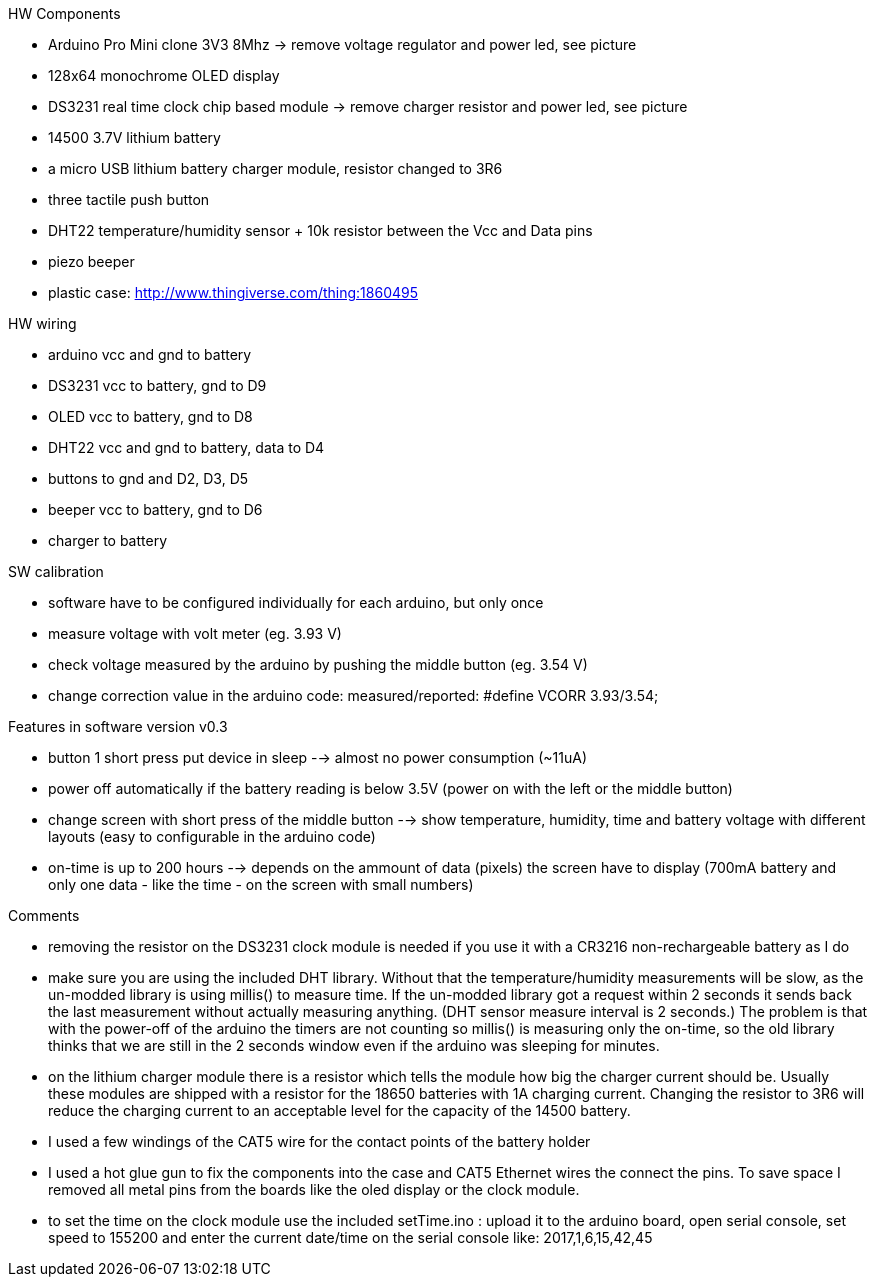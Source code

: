 .HW Components
* Arduino Pro Mini clone 3V3 8Mhz -> remove voltage regulator and power led, see picture
* 128x64 monochrome OLED display
* DS3231 real time clock chip based module -> remove charger resistor and power led, see picture
* 14500 3.7V lithium battery
* a micro USB lithium battery charger module, resistor changed to 3R6
* three tactile push button
* DHT22 temperature/humidity sensor + 10k resistor between the Vcc and Data pins
* piezo beeper
* plastic case: http://www.thingiverse.com/thing:1860495

.HW wiring
* arduino vcc and gnd to battery
* DS3231 vcc to battery, gnd to D9
* OLED vcc to battery, gnd to D8
* DHT22 vcc and gnd to battery, data to D4
* buttons to gnd and D2, D3, D5
* beeper vcc to battery, gnd to D6
* charger to battery

.SW calibration
* software have to be configured individually for each arduino, but only once
* measure voltage with volt meter (eg. 3.93 V)
* check voltage measured by the arduino by pushing the middle button (eg. 3.54 V)
* change correction value in the arduino code: measured/reported: #define VCORR 3.93/3.54;

.Features in software version v0.3
* button 1 short press put device in sleep --> almost no power consumption (~11uA)
* power off automatically if the battery reading is below 3.5V (power on with the left or the middle button)
* change screen with short press of the middle button --> show temperature, humidity, time and battery voltage with different layouts (easy to configurable in the arduino code)
* on-time is up to 200 hours --> depends on the ammount of data (pixels) the screen have to display (700mA battery and only one data - like the time - on the screen with small numbers)

.Comments
* removing the resistor on the DS3231 clock module is needed if you use it with a CR3216 non-rechargeable battery as I do
* make sure you are using the included DHT library. Without that the temperature/humidity measurements will be slow, as the un-modded library is using millis() to measure time. If the un-modded library got a request within 2 seconds it sends back the last measurement without actually measuring anything. (DHT sensor measure interval is 2 seconds.) The problem is that with the power-off of the arduino the timers are not counting so millis() is measuring only the on-time, so the old library thinks that we are still in the 2 seconds window even if the arduino was sleeping for minutes.
* on the lithium charger module there is a resistor which tells the module how big the charger current should be. Usually these modules are shipped with a resistor for the 18650 batteries with 1A charging current. Changing the resistor to 3R6 will reduce the charging current to an acceptable level for the capacity of the 14500 battery.
* I used a few windings of the CAT5 wire for the contact points of the battery holder
* I used a hot glue gun to fix the components into the case and CAT5 Ethernet wires the connect the pins. To save space I removed all metal pins from the boards like the oled display or the clock module.
* to set the time on the clock module use the included setTime.ino : upload it to the arduino board, open serial console, set speed to 155200 and enter the current date/time on the serial console like: 2017,1,6,15,42,45
